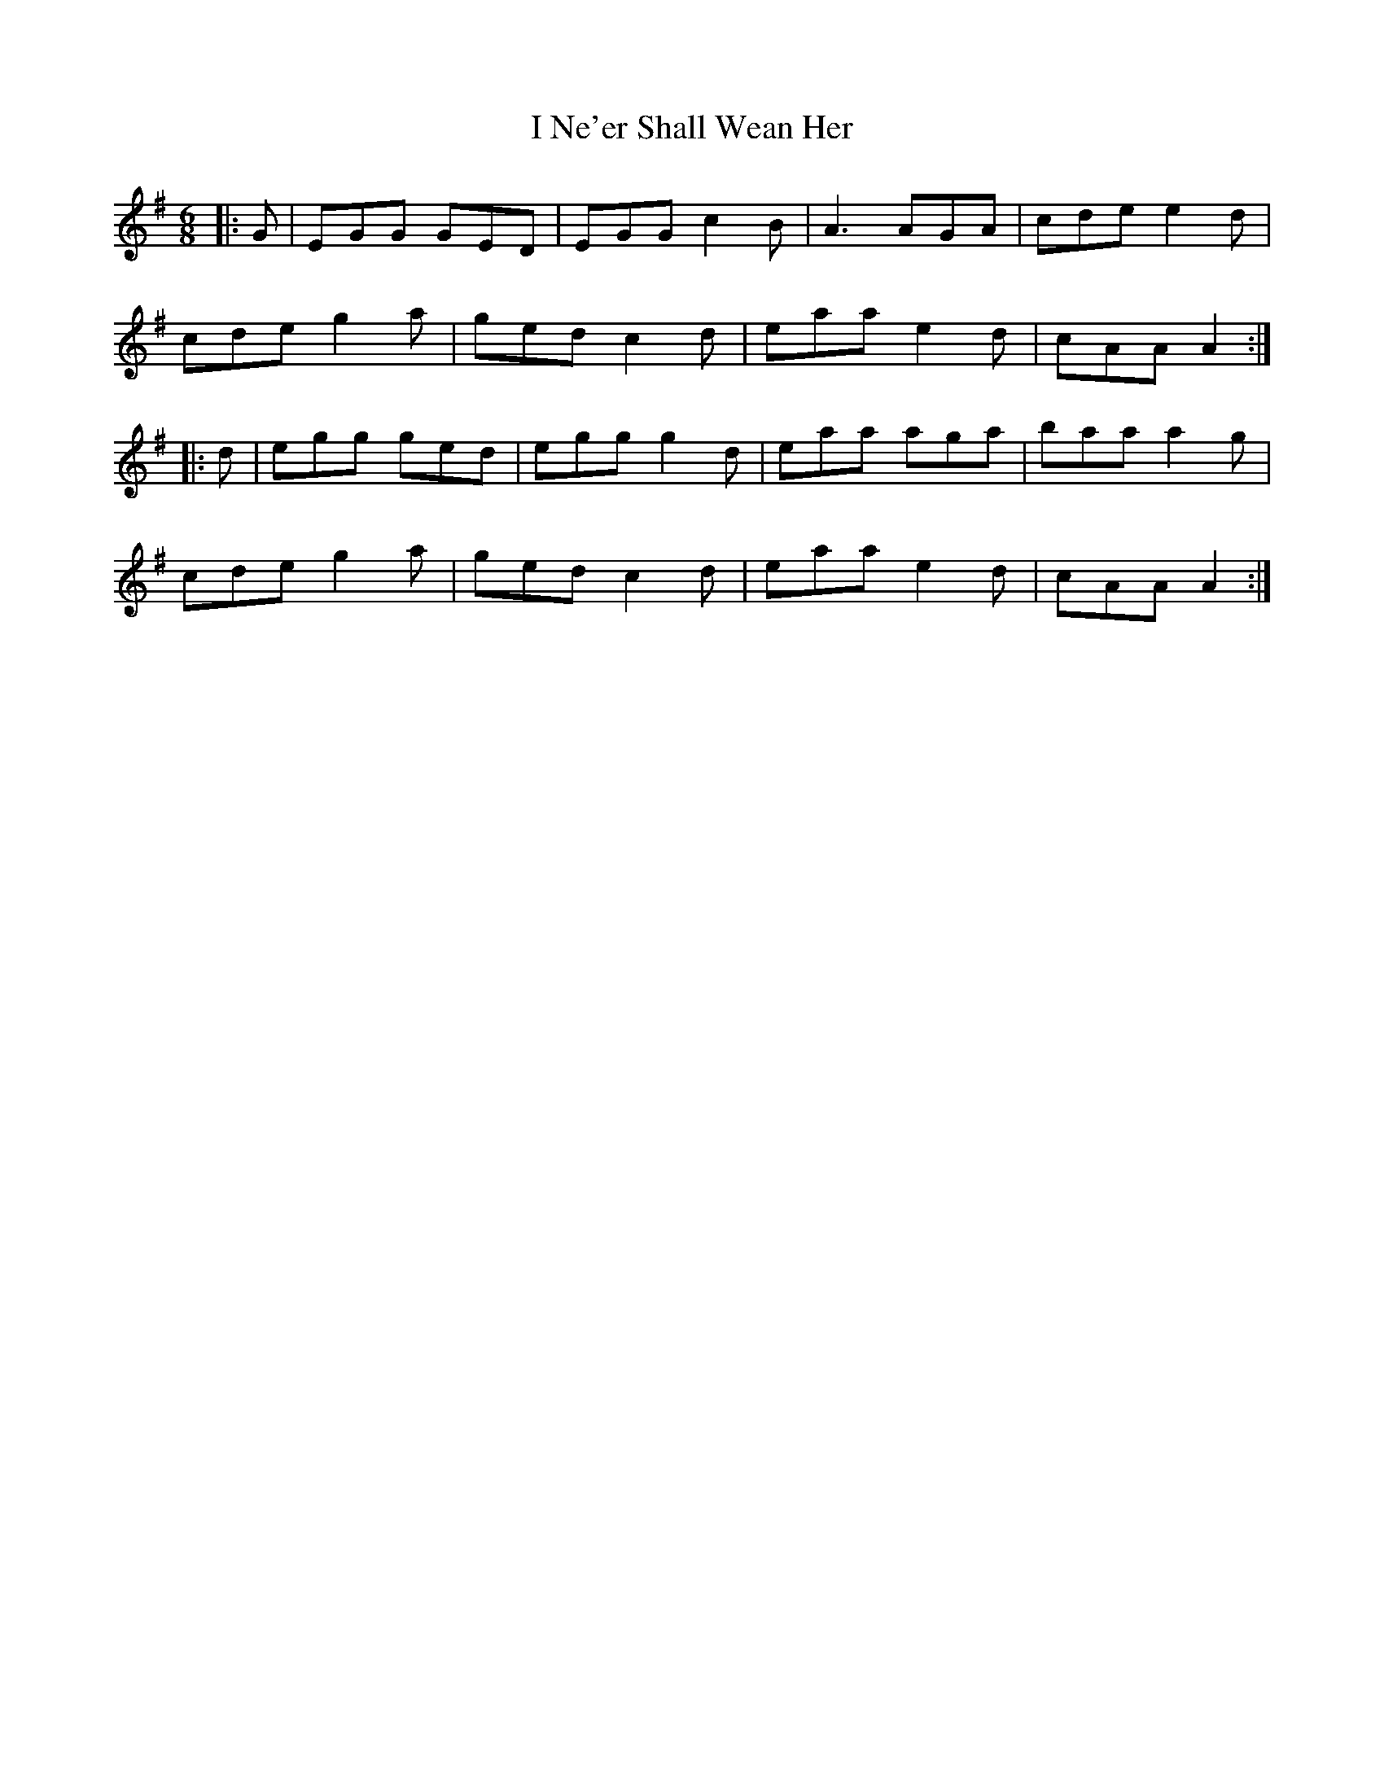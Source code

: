 X: 18576
T: I Ne'er Shall Wean Her
R: jig
M: 6/8
K: Adorian
|:G|EGG GED|EGG c2B|A3 AGA|cde e2d|
cde g2a|ged c2d|eaa e2d|cAA A2:|
|:d|egg ged|egg g2d|eaa aga|baa a2g|
cde g2a|ged c2d|eaa e2d|cAA A2:|

